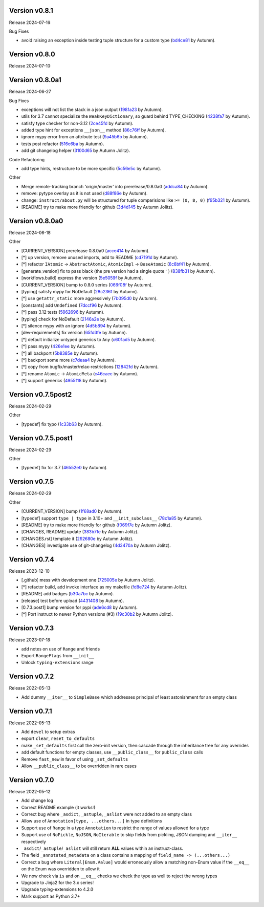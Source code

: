 .. |Changes|
Version v0.8.1
-------------------

Release 2024-07-16

Bug Fixes

- avoid raising an exception inside testing tuple structure for a custom type (`bd4ce81 <https://github.com/autumnjolitz/instruct/commit/bd4ce818902970ca3c86b3ce272062227d92ed3d>`_ by Autumn).

Version v0.8.0
-------------------

Release 2024-07-10

Version v0.8.0a1
-------------------

Release 2024-06-27

Bug Fixes

- exceptions will not list the stack in a json output (`1981a23 <https://github.com/autumnjolitz/instruct/commit/1981a23478b9ec181c39890978562359a62b3d43>`_ by Autumn).
- utils for 3.7 cannot specialize the ``WeakKeyDictionary``, so guard behind TYPE_CHECKING (`4238fa7 <https://github.com/autumnjolitz/instruct/commit/4238fa79caf12da5631fe6ed8c6b225950b1e61d>`_ by Autumn).
- satisfy type checker for non-3.12 (`2ce45fd <https://github.com/autumnjolitz/instruct/commit/2ce45fde5d1f3afc0937327224257394e93a00e4>`_ by Autumn).
- added type hint for exceptions ``__json__`` method (`86c76ff <https://github.com/autumnjolitz/instruct/commit/86c76ff51b97e744cac60e9a91f317a4c8245a6b>`_ by Autumn).
- ignore mypy error from an attribute test (`9a45b6b <https://github.com/autumnjolitz/instruct/commit/9a45b6b823ccd2c773ee1af89f5191f698f39b17>`_ by Autumn).
- tests post refactor (`516c6ba <https://github.com/autumnjolitz/instruct/commit/516c6ba2cd3e06d5ff5faf846523722a98c4eb33>`_ by Autumn).
- add git changelog helper (`3100d65 <https://github.com/autumnjolitz/instruct/commit/3100d653a196dda4748b6dfc068ea8ae3798cf53>`_ by Autumn Jolitz).

Code Refactoring

- add type hints, restructure to be more specific (`5c56e5c <https://github.com/autumnjolitz/instruct/commit/5c56e5c60862658ed9b2b019581cb4510174756b>`_ by Autumn).

Other

- Merge remote-tracking branch 'origin/master' into prerelease/0.8.0a0 (`addca84 <https://github.com/autumnjolitz/instruct/commit/addca849e3856a6be8dfc678822eebd2c7c37066>`_ by Autumn).
- remove: pytype overlay as it is not used (`d88f86e <https://github.com/autumnjolitz/instruct/commit/d88f86e4b506a38156c99c9081df73c54f953ee6>`_ by Autumn).
- change: ``instruct/about.py`` will be structured for tuple comparisions like ``>= (0, 8, 0)`` (`f95b321 <https://github.com/autumnjolitz/instruct/commit/f95b3210efb880a47dfeb8a54cb5094d123a745b>`_ by Autumn).
- [README] try to make more friendly for github (`3d4d145 <https://github.com/autumnjolitz/instruct/commit/3d4d145af6b5c329ca9274eef74875a02b636431>`_ by Autumn Jolitz).


Version v0.8.0a0
-------------------

Release 2024-06-18

Other

- [CURRENT_VERSION] prerelease 0.8.0a0 (`acce414 <https://github.com/autumnjolitz/instruct/commit/acce4143a645329657187f6c3329f84a33bb4f61>`_ by Autumn).
- [*] up version, remove unused imports, add to README (`cd7191d <https://github.com/autumnjolitz/instruct/commit/cd7191dff5b657ec34e175e0dc5d6cd136fa706c>`_ by Autumn).
- [*] refactor ``IAtomic`` -> ``AbstractAtomic``, ``AtomicImpl`` -> ``BaseAtomic`` (`6c8bf41 <https://github.com/autumnjolitz/instruct/commit/6c8bf41a9f2ec0536c105b65668bd24984d858ee>`_ by Autumn).
- [generate_version] fix to pass black (the pre version had a single quote ``'``) (`838fb31 <https://github.com/autumnjolitz/instruct/commit/838fb31d7d342c0ec3f77adc18e73ccf7e36eecb>`_ by Autumn).
- [workflows.build] express the version (`5e5059f <https://github.com/autumnjolitz/instruct/commit/5e5059f7c9f031d0fbc09c14d537555fd7505756>`_ by Autumn).
- [CURRENT_VERSION] bump to 0.8.0 series (`066f08f <https://github.com/autumnjolitz/instruct/commit/066f08f3d727601f85c969ec5bc37444fc5ac047>`_ by Autumn).
- [typing] satisfy mypy for NoDefault (`28c236f <https://github.com/autumnjolitz/instruct/commit/28c236f951f4dfc30e91a79f73c97eace4dd7c14>`_ by Autumn).
- [*] use ``getattr_static`` more aggressively (`7b095d0 <https://github.com/autumnjolitz/instruct/commit/7b095d0d95f4fea3d0a81eabbf392a33bb7d63c2>`_ by Autumn).
- [constants] add ``Undefined`` (`7dccf96 <https://github.com/autumnjolitz/instruct/commit/7dccf9670e1e735650b4f379c536c802e7921fcf>`_ by Autumn).
- [*] pass 3.12 tests (`5962696 <https://github.com/autumnjolitz/instruct/commit/5962696d4fa0a845c2b432940cbb89d6642ee1ee>`_ by Autumn).
- [typing] check for NoDefault (`2146a2e <https://github.com/autumnjolitz/instruct/commit/2146a2e0c19d532b88cc2157773664d0464434b8>`_ by Autumn).
- [*] silence mypy with an ignore (`4d5b894 <https://github.com/autumnjolitz/instruct/commit/4d5b8941faf95eed45283bfcf9f7cec02c710acd>`_ by Autumn).
- [dev-requirements] fix version (`65fd3fe <https://github.com/autumnjolitz/instruct/commit/65fd3fe0d7a837346481b3eebb8b29a1b4cac179>`_ by Autumn).
- [*] default initialize untyped generics to ``Any`` (`c601ad5 <https://github.com/autumnjolitz/instruct/commit/c601ad5d0aa1ba30e8a231839d9eafb3d28a2c16>`_ by Autumn).
- [*] pass mypy (`426e1ee <https://github.com/autumnjolitz/instruct/commit/426e1eea2a2af67852bb6c97ada693741b5c5a76>`_ by Autumn).
- [*] all backport (`5b8385e <https://github.com/autumnjolitz/instruct/commit/5b8385e25030c69053e5838e9ffb1f2438930d24>`_ by Autumn).
- [*] backport some more (`c7deaa4 <https://github.com/autumnjolitz/instruct/commit/c7deaa40102ee0e84c15a5bdfdfb131de9eda26d>`_ by Autumn).
- [*] copy from bugfix/master/relax-restrictions (`12842fd <https://github.com/autumnjolitz/instruct/commit/12842fd0e94b597bc31a64d0361cbeaebd794be1>`_ by Autumn).
- [*] rename ``Atomic`` -> ``AtomicMeta`` (`c46caec <https://github.com/autumnjolitz/instruct/commit/c46caecf27904f16cd004618b2bb882e71cb0922>`_ by Autumn).
- [*] support generics (`4955f18 <https://github.com/autumnjolitz/instruct/commit/4955f18d04258bbd3c27562022708281cc98e645>`_ by Autumn).



Version v0.7.5post2
-------------------

Release 2024-02-29

Other

- [typedef] fix typo (`1c33b63 <https://github.com/autumnjolitz/instruct/commit/1c33b637bd58b4d5329013881babf6709b9d9f1c>`_ by Autumn).


Version v0.7.5.post1
-------------------

Release 2024-02-29

Other

- [typedef] fix for 3.7 (`46552e0 <https://github.com/autumnjolitz/instruct/commit/46552e0ed57beda354f856c8de174ddca8b1c36a>`_ by Autumn).


Version v0.7.5
-------------------

Release 2024-02-29

Other

- [CURRENT_VERSION] bump (`1f68ad0 <https://github.com/autumnjolitz/instruct/commit/1f68ad0d73e8acd7f57e1ee8a48ccb4c67462ae5>`_ by Autumn).
- [typedef] support ``type | type`` in 3.10+ and ``__init_subclass__`` (`78c1a85 <https://github.com/autumnjolitz/instruct/commit/78c1a85bb316bb1cffc87d83cc4d86533682e121>`_ by Autumn).
- [README] try to make more friendly for github (`f069f7e <https://github.com/autumnjolitz/instruct/commit/f069f7e77ebee4e392983b540ae362cd8b2ba119>`_ by Autumn Jolitz).
- [CHANGES, README] update (`383b7fe <https://github.com/autumnjolitz/instruct/commit/383b7feee9e70a2f05431bda4faca14ad4ab0b67>`_ by Autumn Jolitz).
- [CHANGES.rst] template it (`292680e <https://github.com/autumnjolitz/instruct/commit/292680e87d57d067ef9ba1516f9f6514eb237d47>`_ by Autumn Jolitz).
- [CHANGES] investigate use of git-changelog (`4d3470a <https://github.com/autumnjolitz/instruct/commit/4d3470a3ee7da6acc6942ba17f21fca9a5374a30>`_ by Autumn Jolitz).


Version v0.7.4
-------------------

Release 2023-12-10

- [.github] mess with development one (`725005e <https://github.com/autumnjolitz/instruct/commit/725005ec0363e83857d1e308937e95e29cbe4d18>`_ by Autumn Jolitz).
- [*] refactor build, add invoke interface as my makefile (`fd8e724 <https://github.com/autumnjolitz/instruct/commit/fd8e7245cddb2aa8c6f93f27a515a2c0ca5f0649>`_ by Autumn Jolitz).
- [README] add badges (`b30a7bc <https://github.com/autumnjolitz/instruct/commit/b30a7bcd7344393a7c7fd94a383f30d5a85b4a6e>`_ by Autumn).
- [release] test before upload (`4431408 <https://github.com/autumnjolitz/instruct/commit/44314086aeb1be094a2bdd2ef7fff7f645abaede>`_ by Autumn).
- [0.7.3.post1] bump version for pypi (`ade6cd8 <https://github.com/autumnjolitz/instruct/commit/ade6cd882d2771f4abe9927e78614886f7f01ad6>`_ by Autumn).
- [*] Port instruct to newer Python versions (#3) (`19c30b2 <https://github.com/autumnjolitz/instruct/commit/19c30b278c23cc63fadbbaeadc30409c15bce098>`_ by Autumn Jolitz).


Version v0.7.3
-------------------

Release 2023-07-18

- add notes on use of ``Range`` and friends
- Export ``RangeFlags`` from ``__init__``
- Unlock ``typing-extensions`` range


Version v0.7.2
-------------------

Release 2022-05-13

- Add dummy ``__iter__`` to ``SimpleBase`` which addresses principal of least astonishment for an empty class


Version v0.7.1
-------------------

Release 2022-05-13

- Add ``devel`` to setup extras
- export ``clear``, ``reset_to_defaults``
- make ``_set_defaults`` first call the zero-init version, then cascade through the inheritance tree for any overrides
- add default functions for empty classes, use ``__public_class__`` for ``public_class`` calls
- Remove ``fast_new`` in favor of using ``_set_defaults``
- Allow ``__public_class__`` to be overridden in rare cases


Version v0.7.0
-------------------

Release 2022-05-12

- Add change log
- Correct README example (it works!)
- Correct bug where ``_asdict``, ``_astuple``, ``_aslist`` were not added to an empty class
- Allow use of ``Annotation[type, ...others...]`` in type definitions
- Support use of ``Range`` in a type ``Annotation`` to restrict the range of values allowed for a type
- Support use of ``NoPickle``, ``NoJSON``, ``NoIterable`` to skip fields from pickling, JSON dumping and ``__iter__`` respectively
- ``_asdict``/``_astuple``/``_aslist`` will still return **ALL** values within an instruct-class.
- The field ``_annotated_metadata`` on a class contains a mapping of ``field_name -> (...others...)``
- Correct a bug where ``Literal[Enum.Value]`` would erroneously allow a matching non-Enum value if the ``__eq__`` on the Enum was overridden to allow it
- We now check via ``is`` and on ``__eq__`` checks we check the type as well to reject the wrong types
- Upgrade to Jinja2 for the 3.x series!
- Upgrade typing-extensions to 4.2.0
- Mark support as Python 3.7+
